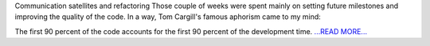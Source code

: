 .. title: Communication satellites and refactoring
.. slug:
.. date: 2019-06-13 19:00:00 
.. tags: poliastro
.. author: Eleftheria Chatziargyriou
.. link: https://blog.poliastro.space/2019/06/13/2019-06-13-communication-satellites-and-refactoring/
.. description:
.. category: gsoc2019

Communication satellites and refactoring
Those couple of weeks were spent mainly on setting future milestones
and improving the quality of the code. In a way, Tom Cargill's famous
aphorism came to my mind:

The first 90 percent of the code accounts for the first 90 percent 
of the development time.  `...READ MORE... <https://blog.poliastro.space/2019/06/13/2019-06-13-communication-satellites-and-refactoring/>`__

